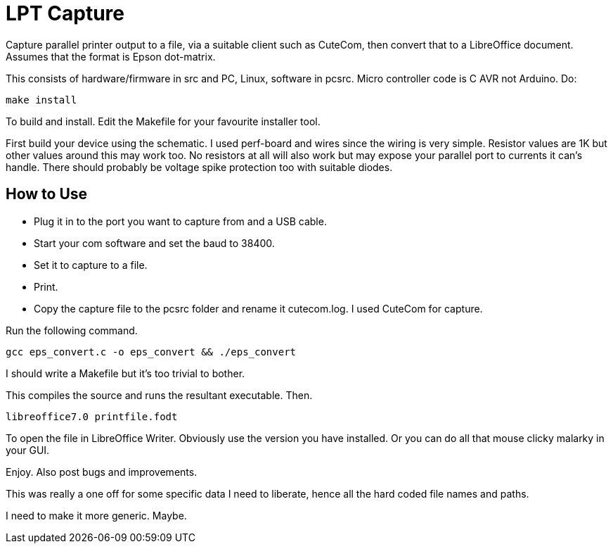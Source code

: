= LPT Capture

Capture parallel printer output to a file, via a suitable client such as CuteCom, then convert that to a LibreOffice document. Assumes that the format is Epson dot-matrix.

This consists of hardware/firmware in src and PC, Linux, software in pcsrc.
Micro controller code is C AVR not Arduino.  Do:
[source, bash]
make install

To build and install.  Edit the Makefile for your favourite installer tool.

First build your device using the schematic.
I used perf-board and wires since the wiring is very simple.  Resistor values are 1K but other values around this may work too.
No resistors at all will also work but may expose your parallel port to currents it can's handle.
There should probably be voltage spike protection too with suitable diodes.

== How to Use

- Plug it in to the port you want to capture from and a USB cable.
- Start your com software and set the baud to 38400.
- Set it to capture to a file.
- Print.
- Copy the capture file to the pcsrc folder and rename it cutecom.log.  I used CuteCom for capture.

Run the following command.

[source, bash]
gcc eps_convert.c -o eps_convert && ./eps_convert

I should write a Makefile but it's too trivial to bother.

This compiles the source and runs the resultant executable. Then.

[source, bash]
libreoffice7.0 printfile.fodt

To open the file in LibreOffice Writer.  Obviously use the version you have installed.
Or you can do all that mouse clicky malarky in your GUI.

Enjoy.  Also post bugs and improvements.

This was really a one off for some specific data I need to liberate, hence all the hard coded file names and paths.

I need to make it more generic.  Maybe.
